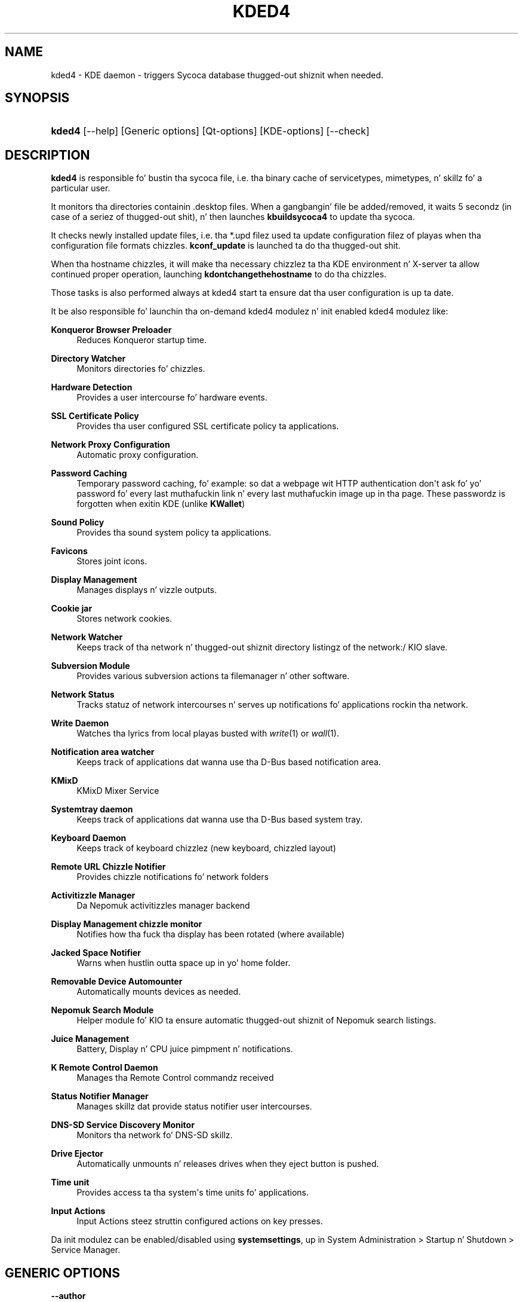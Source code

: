 '\" t
.\"     Title: \fBkded4\fR
.\"    Author: Dizzy Faure <faure@kde.org>
.\" Generator: DocBook XSL Stylesheets v1.78.1 <http://docbook.sf.net/>
.\"      Date: 2010-10-28
.\"    Manual: KDE Userz Manual
.\"    Source: KDE 4.5
.\"  Language: Gangsta
.\"
.TH "\FBKDED4\FR" "8" "2010\-10\-28" "KDE 4.5" "KDE Userz Manual"
.\" -----------------------------------------------------------------
.\" * Define some portabilitizzle stuff
.\" -----------------------------------------------------------------
.\" ~~~~~~~~~~~~~~~~~~~~~~~~~~~~~~~~~~~~~~~~~~~~~~~~~~~~~~~~~~~~~~~~~
.\" http://bugs.debian.org/507673
.\" http://lists.gnu.org/archive/html/groff/2009-02/msg00013.html
.\" ~~~~~~~~~~~~~~~~~~~~~~~~~~~~~~~~~~~~~~~~~~~~~~~~~~~~~~~~~~~~~~~~~
.ie \n(.g .ds Aq \(aq
.el       .ds Aq '
.\" -----------------------------------------------------------------
.\" * set default formatting
.\" -----------------------------------------------------------------
.\" disable hyphenation
.nh
.\" disable justification (adjust text ta left margin only)
.ad l
.\" -----------------------------------------------------------------
.\" * MAIN CONTENT STARTS HERE *
.\" -----------------------------------------------------------------
.SH "NAME"
kded4 \- KDE daemon \- triggers Sycoca database thugged-out shiznit when needed\&.
.SH "SYNOPSIS"
.HP \w'\fBkded4\fR\ 'u
\fBkded4\fR [\-\-help] [Generic\ options] [Qt\-options] [KDE\-options] [\-\-check]
.SH "DESCRIPTION"
.PP
\fBkded4\fR
is responsible fo' bustin tha sycoca file, i\&.e\&. tha binary cache of servicetypes, mimetypes, n' skillz fo' a particular user\&.
.PP
It monitors tha directories containin \&.desktop files\&. When a gangbangin' file be added/removed, it waits 5 secondz (in case of a seriez of thugged-out shit), n' then launches
\fBkbuildsycoca4\fR
to update tha sycoca\&.
.PP
It checks newly installed update files, i\&.e\&. tha *\&.upd filez used ta update configuration filez of playas when tha configuration file formats chizzles\&.
\fBkconf_update\fR
is launched ta do tha thugged-out shit\&.
.PP
When tha hostname chizzles, it will make tha necessary chizzlez ta tha KDE environment n' X\-server ta allow continued proper operation, launching
\fBkdontchangethehostname\fR
to do tha chizzles\&.
.PP
Those tasks is also performed always at kded4 start ta ensure dat tha user configuration is up ta date\&.
.PP
It be also responsible fo' launchin tha on\-demand kded4 modulez n' init enabled kded4 modulez like:
.PP
\fBKonqueror Browser Preloader\fR
.RS 4
Reduces Konqueror startup time\&.
.RE
.PP
\fBDirectory Watcher\fR
.RS 4
Monitors directories fo' chizzles\&.
.RE
.PP
\fBHardware Detection\fR
.RS 4
Provides a user intercourse fo' hardware events\&.
.RE
.PP
\fBSSL Certificate Policy\fR
.RS 4
Provides tha user configured SSL certificate policy ta applications\&.
.RE
.PP
\fBNetwork Proxy Configuration\fR
.RS 4
Automatic proxy configuration\&.
.RE
.PP
\fBPassword Caching\fR
.RS 4
Temporary password caching, fo' example: so dat a webpage wit HTTP authentication don\*(Aqt ask fo' yo' password fo' every last muthafuckin link n' every last muthafuckin image up in tha page\&. These passwordz is forgotten when exitin KDE (unlike
\fBKWallet\fR)
.RE
.PP
\fBSound Policy\fR
.RS 4
Provides tha sound system policy ta applications\&.
.RE
.PP
\fBFavicons\fR
.RS 4
Stores joint icons\&.
.RE
.PP
\fBDisplay Management\fR
.RS 4
Manages displays n' vizzle outputs\&.
.RE
.PP
\fBCookie jar\fR
.RS 4
Stores network cookies\&.
.RE
.PP
\fBNetwork Watcher\fR
.RS 4
Keeps track of tha network n' thugged-out shiznit directory listingz of the
network:/
KIO slave\&.
.RE
.PP
\fBSubversion Module\fR
.RS 4
Provides various subversion actions ta filemanager n' other software\&.
.RE
.PP
\fBNetwork Status\fR
.RS 4
Tracks statuz of network intercourses n' serves up notifications fo' applications rockin tha network\&.
.RE
.PP
\fBWrite Daemon\fR
.RS 4
Watches tha lyrics from local playas busted with
\fIwrite\fR(1) or
\fIwall\fR(1)\&.
.RE
.PP
\fBNotification area watcher\fR
.RS 4
Keeps track of applications dat wanna use tha D\-Bus based notification area\&.
.RE
.PP
\fBKMixD\fR
.RS 4
KMixD Mixer Service
.RE
.PP
\fBSystemtray daemon\fR
.RS 4
Keeps track of applications dat wanna use tha D\-Bus based system tray\&.
.RE
.PP
\fBKeyboard Daemon\fR
.RS 4
Keeps track of keyboard chizzlez (new keyboard, chizzled layout)
.RE
.PP
\fBRemote URL Chizzle Notifier\fR
.RS 4
Provides chizzle notifications fo' network folders
.RE
.PP
\fBActivitizzle Manager\fR
.RS 4
Da Nepomuk activitizzles manager backend
.RE
.PP
\fBDisplay Management chizzle monitor\fR
.RS 4
Notifies how tha fuck tha display has been rotated (where available)
.RE
.PP
\fBJacked Space Notifier\fR
.RS 4
Warns when hustlin outta space up in yo' home folder\&.
.RE
.PP
\fBRemovable Device Automounter\fR
.RS 4
Automatically mounts devices as needed\&.
.RE
.PP
\fBNepomuk Search Module\fR
.RS 4
Helper module fo' KIO ta ensure automatic thugged-out shiznit of Nepomuk search listings\&.
.RE
.PP
\fBJuice Management\fR
.RS 4
Battery, Display n' CPU juice pimpment n' notifications\&.
.RE
.PP
\fBK Remote Control Daemon\fR
.RS 4
Manages tha Remote Control commandz received
.RE
.PP
\fBStatus Notifier Manager\fR
.RS 4
Manages skillz dat provide status notifier user intercourses\&.
.RE
.PP
\fBDNS\-SD Service Discovery Monitor\fR
.RS 4
Monitors tha network fo' DNS\-SD skillz\&.
.RE
.PP
\fBDrive Ejector\fR
.RS 4
Automatically unmounts n' releases drives when they eject button is pushed\&.
.RE
.PP
\fBTime unit\fR
.RS 4
Provides access ta tha system\*(Aqs time units fo' applications\&.
.RE
.PP
\fBInput Actions\fR
.RS 4
Input Actions steez struttin configured actions on key presses\&.
.RE
.PP
Da init modulez can be enabled/disabled using
\fBsystemsettings\fR, up in System Administration > Startup n' Shutdown > Service Manager\&.
.SH "GENERIC OPTIONS"
.PP
\fB\-\-author\fR
.RS 4
Show lyricist shiznit\&.
.RE
.PP
\fB\-\-help\fR
.RS 4
Show help bout options\&.
.RE
.PP
\fB\-\-help\-all\fR
.RS 4
Show all options\&.
.RE
.PP
\fB\-\-help\-kde\fR
.RS 4
Show KDE specific options\&.
.RE
.PP
\fB\-\-help\-qt\fR
.RS 4
Show Qt specific options\&.
.RE
.PP
\fB\-\-license\fR
.RS 4
Show license shiznit\&.
.RE
.PP
\fB\-v\fR \fB\-\-version\fR
.RS 4
Show version shiznit
.RE
.SH "APPLICATION OPTIONS"
.PP
\fB\-\-check\fR
.RS 4
Peep Sycoca database only once\&.
.RE
.SH "USAGE"
.PP
If
\fBkded4\fR
is called without parametas n' be already hustlin, it shows tha message:
.sp
.if n \{\
.RS 4
.\}
.nf
KDE Daemon (kded) already hustlin\&.
.fi
.if n \{\
.RE
.\}
.PP
If
\fBkded4\fR
is called with
\fBkded4 \-\-check\fR, then it thugged-out shiznit the
KDE
sycoca using
\fBkbuildsycoca4\fR\&.
.SH "SEE ALSO"
.PP
\fIkdeoptions\fR(7),
\fIqtoptions\fR(7),
\fIkbuildsycoca4\fR(8)
.SH "BUGS"
.PP
There is probably tonz of bugs\&. Use
\m[blue]\fBbugs\&.kde\&.org\fR\m[]\&\s-2\u[1]\d\s+2
to report them\&.
.SH "AUTHORS"
.PP
\fBDizzy Faure\fR <\&faure@kde\&.org\&>
.RS 4
Author.
.RE
.PP
\fBWaldo Bastian\fR <\&bastian@kde\&.org\&>
.RS 4
Author.
.RE
.SH "NOTES"
.IP " 1." 4
bugs.kde.org
.RS 4
\%http://bugs.kde.org
.RE
